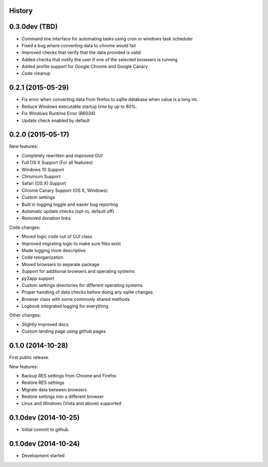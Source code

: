 .. :changelog:

History
-------

0.3.0dev (TBD)
--------------

* Command line interface for automating tasks using cron or windows task scheduler

* Fixed a bug where converting data to chrome would fail

* Improved checks that verify that the data provided is valid

* Added checks that notify the user if one of the selected browsers is running

* Added profile support for Google Chrome and Google Canary

* Code cleanup

0.2.1 (2015-05-29)
------------------

* Fix error when converting data from firefox to sqlite database when value is a long int.

* Reduce Windows executable startup time by up to 80%.

* Fix Windows Runtime Error (R6034)

* Update check enabled by default

0.2.0 (2015-05-17)
------------------

New features:

* Completely rewritten and improved GUI

* Full OS X Support (For all features)

* Windows 10 Support

* Chromium Support

* Safari (OS X) Support

* Chrome Canary Support (OS X, Windows)

* Custom settings

* Built in logging toggle and easier bug reporting

* Automatic update checks (opt-in, default off)

* Removed donation links

Code changes:

* Moved logic code out of GUI class

* Improved migrating logic to make sure files exist

* Made logging more descriptive

* Code reorganization

* Moved browsers to separate package

* Support for additional browsers and operating systems

* py2app support

* Custom settings directories for different operating systems

* Proper handling of data checks before doing any sqlite changes

* Browser class with some commonly shared methods

* Logbook integrated logging for everything

Other changes:

* Slightly improved docs

* Custom landing page using github pages

0.1.0 (2014-10-28)
------------------

First public release.

New features:

* Backup RES settings from Chrome and Firefox

* Restore RES settings

* Migrate data between browsers

* Restore settings into a different browser

* Linux and Windows (Vista and above) supported


0.1.0dev (2014-10-25)
---------------------

* Initial commit to github.

0.1.0dev (2014-10-24)
---------------------

* Development started

